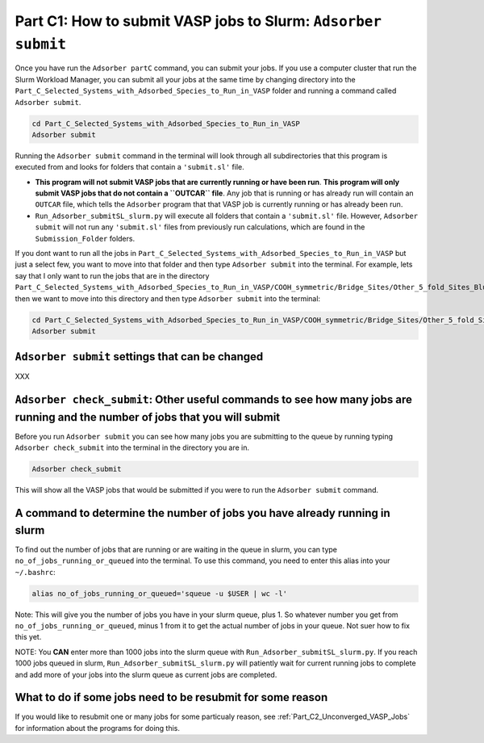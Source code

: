 .. _Part_C1_Submitting_Jobs_to_Slurm:

Part C1: How to submit VASP jobs to Slurm: ``Adsorber submit``
##############################################################

Once you have run the ``Adsorber partC`` command, you can submit your jobs. If you use a computer cluster that run the Slurm Workload Manager, you can submit all your jobs at the same time by changing directory into the ``Part_C_Selected_Systems_with_Adsorbed_Species_to_Run_in_VASP`` folder and running a command called ``Adsorber submit``.

.. code-block:: bash

   cd Part_C_Selected_Systems_with_Adsorbed_Species_to_Run_in_VASP
   Adsorber submit

Running the ``Adsorber submit`` command in the terminal will look through all subdirectories that this program is executed from and looks for folders that contain a ``'submit.sl'`` file. 

* **This program will not submit VASP jobs that are currently running or have been run**. **This program will only submit VASP jobs that do not contain a ``OUTCAR`` file**. Any job that is running or has already run will contain an ``OUTCAR`` file, which tells the ``Adsorber`` program that that VASP job is currently running or has already been run.
* ``Run_Adsorber_submitSL_slurm.py`` will execute all folders that contain a ``'submit.sl'`` file. However, ``Adsorber submit`` will not run any ``'submit.sl'`` files from previously run calculations, which are found in the ``Submission_Folder`` folders. 

If you dont want to run all the jobs in ``Part_C_Selected_Systems_with_Adsorbed_Species_to_Run_in_VASP`` but just a select few, you want to move into that folder and then type ``Adsorber submit`` into the terminal. For example, lets say that I only want to run the jobs that are in the directory ``Part_C_Selected_Systems_with_Adsorbed_Species_to_Run_in_VASP/COOH_symmetric/Bridge_Sites/Other_5_fold_Sites_Blue``, then we want to move into this directory and then type ``Adsorber submit`` into the terminal:

.. code-block:: bash

   cd Part_C_Selected_Systems_with_Adsorbed_Species_to_Run_in_VASP/COOH_symmetric/Bridge_Sites/Other_5_fold_Sites_Blue
   Adsorber submit

``Adsorber submit`` settings that can be changed
------------------------------------------------

XXX


``Adsorber check_submit``: Other useful commands to see how many jobs are running and the number of jobs that you will submit
-----------------------------------------------------------------------------------------------------------------------------

Before you run ``Adsorber submit`` you can see how many jobs you are submitting to the queue by running typing ``Adsorber check_submit`` into the terminal in the directory you are in. 

.. code-block:: bash

   Adsorber check_submit

This will show all the VASP jobs that would be submitted if you were to run the ``Adsorber submit`` command. 

A command to determine the number of jobs you have already running in slurm
---------------------------------------------------------------------------

To find out the number of jobs that are running or are waiting in the queue in slurm, you can type ``no_of_jobs_running_or_queued`` into the terminal. To use this command, you need to enter this alias into your ``~/.bashrc``:

.. code-block:: bash

   alias no_of_jobs_running_or_queued='squeue -u $USER | wc -l'

Note: This will give you the number of jobs you have in your slurm queue, plus 1. So whatever number you get from ``no_of_jobs_running_or_queued``, minus 1 from it to get the actual number of jobs in your queue. Not suer how to fix this yet. 

NOTE: You **CAN** enter more than 1000 jobs into the slurm queue with ``Run_Adsorber_submitSL_slurm.py``. If you reach 1000 jobs queued in slurm, ``Run_Adsorber_submitSL_slurm.py`` will patiently wait for current running jobs to complete and add more of your jobs into the slurm queue as current jobs are completed. 

What to do if some jobs need to be resubmit for some reason
-----------------------------------------------------------

If you would like to resubmit one or many jobs for some particualy reason, see :ref:`Part_C2_Unconverged_VASP_Jobs` for information about the programs for doing this. 